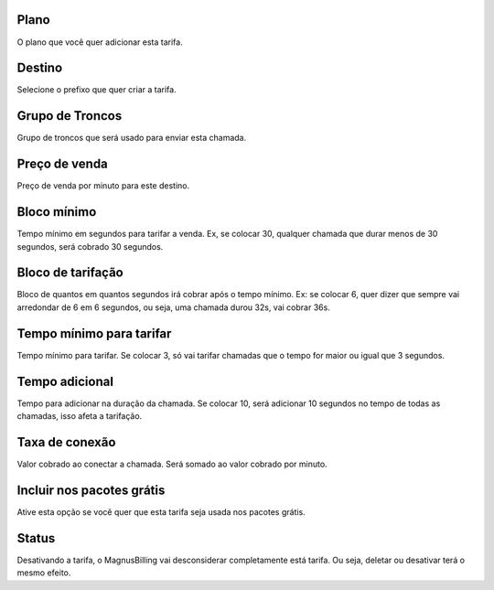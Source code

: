 
.. _rate-id-plan:

Plano
-----

| O plano que você quer adicionar esta tarifa.




.. _rate-id-prefix:

Destino
-------

| Selecione o prefixo que quer criar a tarifa.




.. _rate-id-trunk-group:

Grupo de Troncos
----------------

| Grupo de troncos que será usado para enviar esta chamada.




.. _rate-rateinitial:

Preço de venda
---------------

| Preço de venda por minuto para este destino.




.. _rate-initblock:

Bloco mínimo
-------------

| Tempo mínimo em segundos para tarifar a venda. Ex, se colocar 30, qualquer chamada que durar menos de 30 segundos, será cobrado 30 segundos.




.. _rate-billingblock:

Bloco de tarifação
--------------------

| Bloco de quantos em quantos segundos irá cobrar após o tempo mínimo. Ex: se colocar 6, quer dizer que sempre vai arredondar de 6 em 6 segundos, ou seja, uma chamada durou 32s, vai cobrar 36s.




.. _rate-minimal-time-charge:

Tempo mínimo para tarifar
--------------------------

| Tempo mínimo para tarifar. Se colocar 3, só vai tarifar chamadas que o tempo for maior ou igual que 3 segundos.




.. _rate-additional-grace:

Tempo adicional
---------------

| Tempo para adicionar na duração da chamada. Se colocar 10, será adicionar 10 segundos no tempo de todas as chamadas, isso afeta a tarifação.




.. _rate-connectcharge:

Taxa de conexão
----------------

| Valor cobrado ao conectar a chamada. Será somado ao valor cobrado por minuto.




.. _rate-package-offer:

Incluir nos pacotes grátis
---------------------------

| Ative esta opção se você quer que esta tarifa seja usada nos pacotes grátis.




.. _rate-status:

Status
------

| Desativando a tarifa, o MagnusBilling vai desconsiderar completamente está tarifa. Ou seja, deletar ou desativar terá o mesmo efeito.



